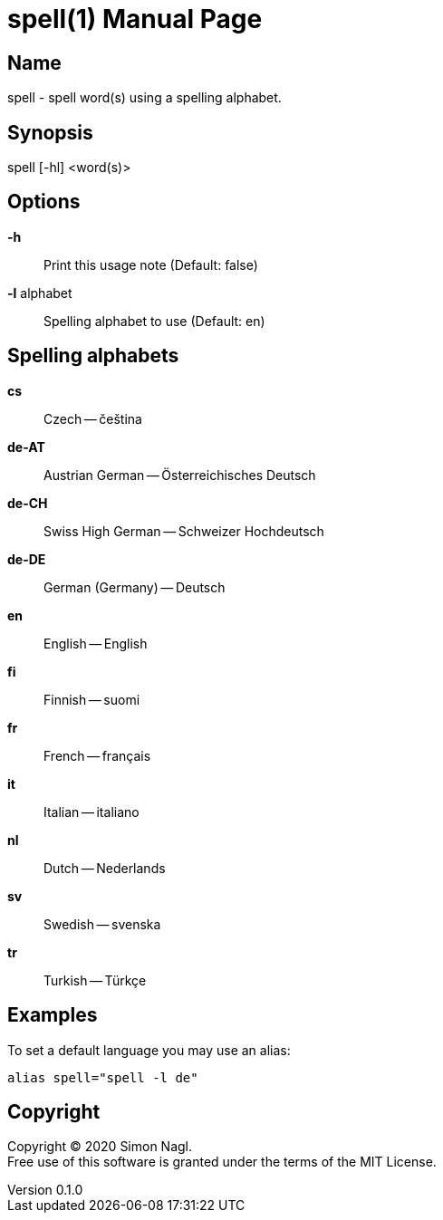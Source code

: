 = spell(1)
Simon Nagl
v0.1.0
:doctype: manpage

== Name

spell - spell word(s) using a spelling alphabet.

== Synopsis

spell [-hl] <word(s)>

== Options

*-h* :: Print this usage note (Default: false)
*-l* alphabet:: Spelling alphabet to use (Default: en)

== Spelling alphabets

*cs* :: Czech -- čeština
*de-AT* :: Austrian German -- Österreichisches Deutsch
*de-CH* :: Swiss High German -- Schweizer Hochdeutsch
*de-DE* :: German (Germany) -- Deutsch
*en* :: English -- English
*fi* :: Finnish -- suomi
*fr* :: French -- français
*it* :: Italian -- italiano
*nl* :: Dutch -- Nederlands
*sv* :: Swedish -- svenska
*tr* :: Turkish -- Türkçe

== Examples

To set a default language you may use an alias:

	alias spell="spell -l de"

== Copyright

Copyright (C) 2020 Simon Nagl. +
Free use of this software is granted under the terms of the MIT License.
